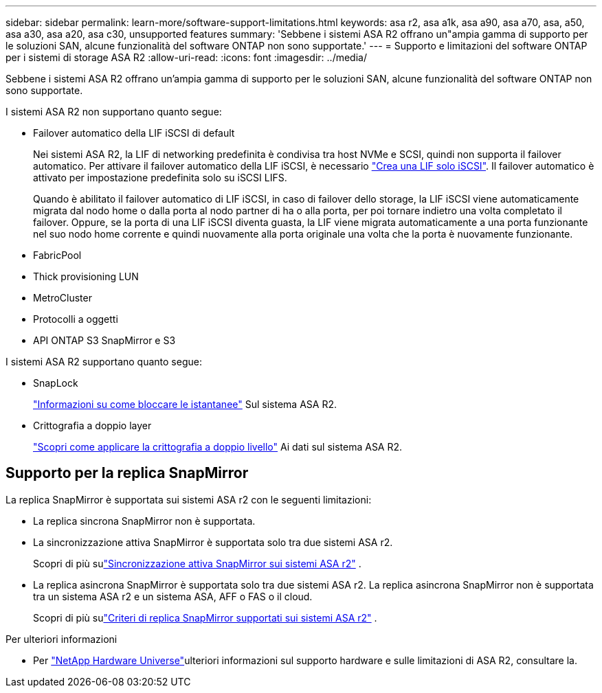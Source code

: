 ---
sidebar: sidebar 
permalink: learn-more/software-support-limitations.html 
keywords: asa r2, asa a1k, asa a90, asa a70, asa, a50, asa a30, asa a20, asa c30, unsupported features 
summary: 'Sebbene i sistemi ASA R2 offrano un"ampia gamma di supporto per le soluzioni SAN, alcune funzionalità del software ONTAP non sono supportate.' 
---
= Supporto e limitazioni del software ONTAP per i sistemi di storage ASA R2
:allow-uri-read: 
:icons: font
:imagesdir: ../media/


[role="lead"]
Sebbene i sistemi ASA R2 offrano un'ampia gamma di supporto per le soluzioni SAN, alcune funzionalità del software ONTAP non sono supportate.

.I sistemi ASA R2 non supportano quanto segue:
* Failover automatico della LIF iSCSI di default
+
Nei sistemi ASA R2, la LIF di networking predefinita è condivisa tra host NVMe e SCSI, quindi non supporta il failover automatico. Per attivare il failover automatico della LIF iSCSI, è necessario link:../administer/manage-client-vm-access.html#create-a-lif-network-interface["Crea una LIF solo iSCSI"]. Il failover automatico è attivato per impostazione predefinita solo su iSCSI LIFS.

+
Quando è abilitato il failover automatico di LIF iSCSI, in caso di failover dello storage, la LIF iSCSI viene automaticamente migrata dal nodo home o dalla porta al nodo partner di ha o alla porta, per poi tornare indietro una volta completato il failover. Oppure, se la porta di una LIF iSCSI diventa guasta, la LIF viene migrata automaticamente a una porta funzionante nel suo nodo home corrente e quindi nuovamente alla porta originale una volta che la porta è nuovamente funzionante.

* FabricPool
* Thick provisioning LUN
* MetroCluster
* Protocolli a oggetti
* API ONTAP S3 SnapMirror e S3


.I sistemi ASA R2 supportano quanto segue:
* SnapLock
+
link:../secure-data/ransomware-protection.html["Informazioni su come bloccare le istantanee"] Sul sistema ASA R2.

* Crittografia a doppio layer
+
link:../secure-data/encrypt-data-at-rest.html["Scopri come applicare la crittografia a doppio livello"] Ai dati sul sistema ASA R2.





== Supporto per la replica SnapMirror

La replica SnapMirror è supportata sui sistemi ASA r2 con le seguenti limitazioni:

* La replica sincrona SnapMirror non è supportata.
* La sincronizzazione attiva SnapMirror è supportata solo tra due sistemi ASA r2.
+
Scopri di più sulink:../data-protection/snapmirror-active-sync.html["Sincronizzazione attiva SnapMirror sui sistemi ASA r2"] .

* La replica asincrona SnapMirror è supportata solo tra due sistemi ASA r2. La replica asincrona SnapMirror non è supportata tra un sistema ASA r2 e un sistema ASA, AFF o FAS o il cloud.
+
Scopri di più sulink:../data-protection/pre-defined-protection-policies.html["Criteri di replica SnapMirror supportati sui sistemi ASA r2"] .



.Per ulteriori informazioni
* Per link:https://hwu.netapp.com/["NetApp Hardware Universe"^]ulteriori informazioni sul supporto hardware e sulle limitazioni di ASA R2, consultare la.

